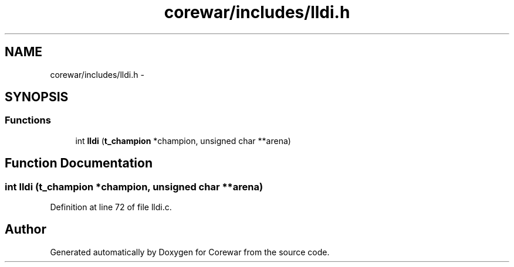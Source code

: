 .TH "corewar/includes/lldi.h" 3 "Sun Apr 12 2015" "Version 1.0" "Corewar" \" -*- nroff -*-
.ad l
.nh
.SH NAME
corewar/includes/lldi.h \- 
.SH SYNOPSIS
.br
.PP
.SS "Functions"

.in +1c
.ti -1c
.RI "int \fBlldi\fP (\fBt_champion\fP *champion, unsigned char **arena)"
.br
.in -1c
.SH "Function Documentation"
.PP 
.SS "int lldi (\fBt_champion\fP *champion, unsigned char **arena)"

.PP
Definition at line 72 of file lldi\&.c\&.
.SH "Author"
.PP 
Generated automatically by Doxygen for Corewar from the source code\&.
